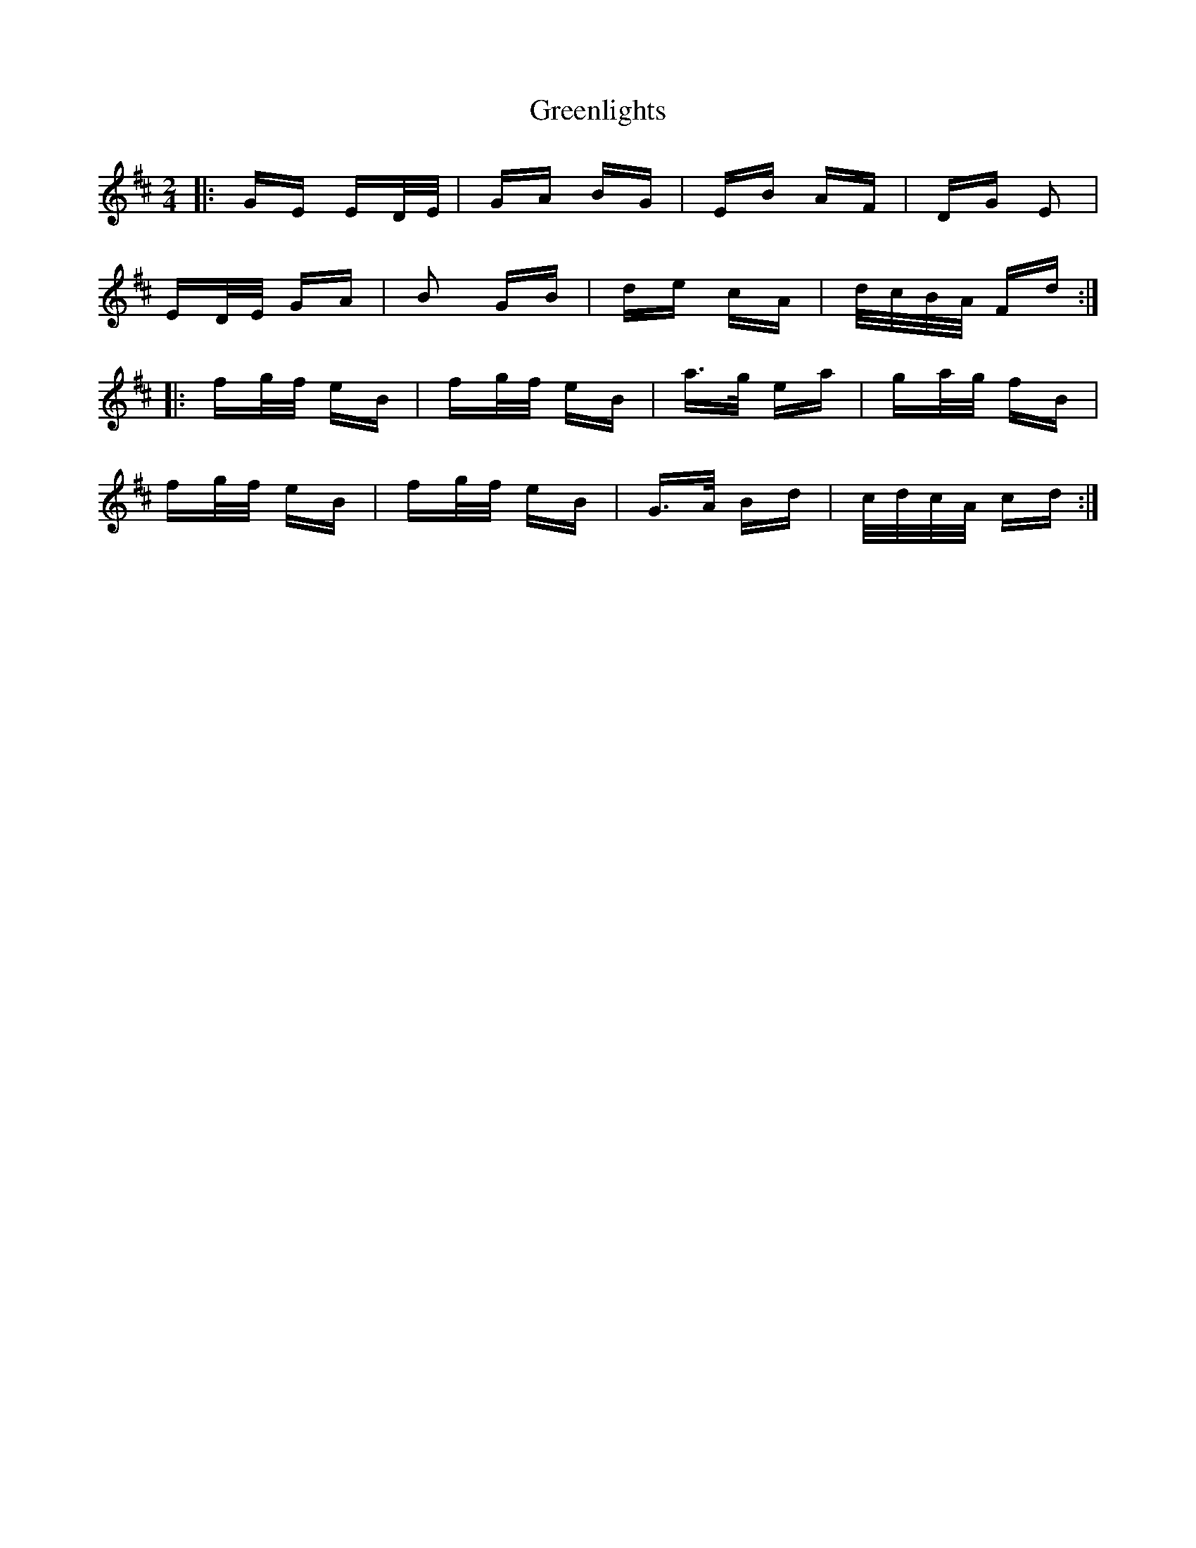 X: 16221
T: Greenlights
R: polka
M: 2/4
K: Bminor
|:GE ED/E/|GA BG|EB AF|DG E2|
ED/E/ GA|B2 GB|de cA|d/c/B/A/ Fd:|
|:fg/f/ eB|fg/f/ eB|a3/2g/ ea|ga/g/ fB|
fg/f/ eB|fg/f/ eB|G3/2A/ Bd|c/d/c/A/ cd:|

